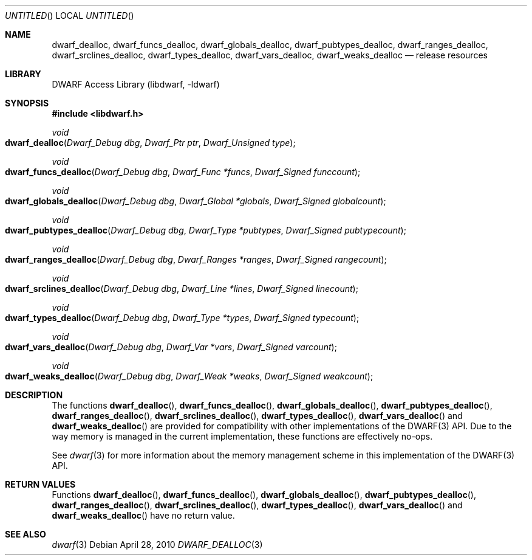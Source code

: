 .\" Copyright (c) 2009,2010 Joseph Koshy.  All rights reserved.
.\"
.\" Redistribution and use in source and binary forms, with or without
.\" modification, are permitted provided that the following conditions
.\" are met:
.\" 1. Redistributions of source code must retain the above copyright
.\"    notice, this list of conditions and the following disclaimer.
.\" 2. Redistributions in binary form must reproduce the above copyright
.\"    notice, this list of conditions and the following disclaimer in the
.\"    documentation and/or other materials provided with the distribution.
.\"
.\" This software is provided by Joseph Koshy ``as is'' and
.\" any express or implied warranties, including, but not limited to, the
.\" implied warranties of merchantability and fitness for a particular purpose
.\" are disclaimed.  in no event shall Joseph Koshy be liable
.\" for any direct, indirect, incidental, special, exemplary, or consequential
.\" damages (including, but not limited to, procurement of substitute goods
.\" or services; loss of use, data, or profits; or business interruption)
.\" however caused and on any theory of liability, whether in contract, strict
.\" liability, or tort (including negligence or otherwise) arising in any way
.\" out of the use of this software, even if advised of the possibility of
.\" such damage.
.\"
.\" $Id$
.\"
.Dd April 28, 2010
.Os
.Dt DWARF_DEALLOC 3
.Sh NAME
.Nm dwarf_dealloc ,
.Nm dwarf_funcs_dealloc ,
.Nm dwarf_globals_dealloc ,
.Nm dwarf_pubtypes_dealloc ,
.Nm dwarf_ranges_dealloc ,
.Nm dwarf_srclines_dealloc ,
.Nm dwarf_types_dealloc ,
.Nm dwarf_vars_dealloc ,
.Nm dwarf_weaks_dealloc
.Nd release resources
.Sh LIBRARY
.Lb libdwarf
.Sh SYNOPSIS
.In libdwarf.h
.Ft void
.Fo dwarf_dealloc
.Fa "Dwarf_Debug dbg"
.Fa "Dwarf_Ptr ptr"
.Fa "Dwarf_Unsigned type"
.Fc
.Ft void
.Fo dwarf_funcs_dealloc
.Fa "Dwarf_Debug dbg"
.Fa "Dwarf_Func *funcs"
.Fa "Dwarf_Signed funccount"
.Fc
.Ft void
.Fo dwarf_globals_dealloc
.Fa "Dwarf_Debug dbg"
.Fa "Dwarf_Global *globals"
.Fa "Dwarf_Signed globalcount"
.Fc
.Ft void
.Fo dwarf_pubtypes_dealloc
.Fa "Dwarf_Debug dbg"
.Fa "Dwarf_Type *pubtypes"
.Fa "Dwarf_Signed pubtypecount"
.Fc
.Ft void
.Fo dwarf_ranges_dealloc
.Fa "Dwarf_Debug dbg"
.Fa "Dwarf_Ranges *ranges"
.Fa "Dwarf_Signed rangecount"
.Fc
.Ft void
.Fo dwarf_srclines_dealloc
.Fa "Dwarf_Debug dbg"
.Fa "Dwarf_Line *lines"
.Fa "Dwarf_Signed linecount"
.Fc
.Ft void
.Fo dwarf_types_dealloc
.Fa "Dwarf_Debug dbg"
.Fa "Dwarf_Type *types"
.Fa "Dwarf_Signed typecount"
.Fc
.Ft void
.Fo dwarf_vars_dealloc
.Fa "Dwarf_Debug dbg"
.Fa "Dwarf_Var *vars"
.Fa "Dwarf_Signed varcount"
.Fc
.Ft void
.Fo dwarf_weaks_dealloc
.Fa "Dwarf_Debug dbg"
.Fa "Dwarf_Weak *weaks"
.Fa "Dwarf_Signed weakcount"
.Fc
.Sh DESCRIPTION
The functions
.Fn dwarf_dealloc ,
.Fn dwarf_funcs_dealloc ,
.Fn dwarf_globals_dealloc ,
.Fn dwarf_pubtypes_dealloc ,
.Fn dwarf_ranges_dealloc ,
.Fn dwarf_srclines_dealloc ,
.Fn dwarf_types_dealloc ,
.Fn dwarf_vars_dealloc
and
.Fn dwarf_weaks_dealloc
are provided for compatibility with other implementations of the
DWARF(3) API.
Due to the way memory is managed in the current implementation, these
functions are effectively no-ops.
.Pp
See
.Xr dwarf 3
for more information about the memory management scheme in this
implementation of the DWARF(3) API.
.Sh RETURN VALUES
Functions
.Fn dwarf_dealloc ,
.Fn dwarf_funcs_dealloc ,
.Fn dwarf_globals_dealloc ,
.Fn dwarf_pubtypes_dealloc ,
.Fn dwarf_ranges_dealloc ,
.Fn dwarf_srclines_dealloc ,
.Fn dwarf_types_dealloc ,
.Fn dwarf_vars_dealloc
and
.Fn dwarf_weaks_dealloc
have no return value.
.Sh SEE ALSO
.Xr dwarf 3
